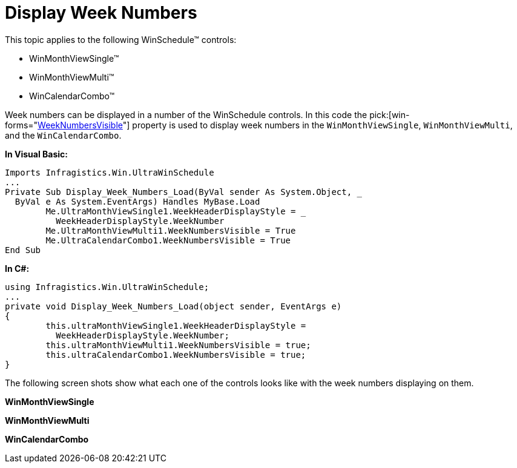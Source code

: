 ﻿////
|metadata|
{
    "name": "winschedule-display-week-numbers",
    "controlName": ["WinSchedule"],
    "tags": [],
    "guid": "{9DA534C8-D6D8-4CCA-B589-ABFDF7DC3B84}","buildFlags": [],
    "createdOn": "2005-07-07T00:00:00Z"
}
|metadata|
////

= Display Week Numbers

This topic applies to the following WinSchedule™ controls:

* WinMonthViewSingle™
* WinMonthViewMulti™
* WinCalendarCombo™

Week numbers can be displayed in a number of the WinSchedule controls. In this code the  pick:[win-forms="link:{ApiPlatform}win.ultrawinschedule{ApiVersion}~infragistics.win.ultrawinschedule.ultramonthviewsingle~weeknumbersvisible.html[WeekNumbersVisible]"]  property is used to display week numbers in the `WinMonthViewSingle`, `WinMonthViewMulti`, and the `WinCalendarCombo`.


*In Visual Basic:*
[source, vb]
Imports Infragistics.Win.UltraWinSchedule
...
Private Sub Display_Week_Numbers_Load(ByVal sender As System.Object, _
  ByVal e As System.EventArgs) Handles MyBase.Load
        Me.UltraMonthViewSingle1.WeekHeaderDisplayStyle = _
          WeekHeaderDisplayStyle.WeekNumber
        Me.UltraMonthViewMulti1.WeekNumbersVisible = True
        Me.UltraCalendarCombo1.WeekNumbersVisible = True
End Sub



*In C#:*
[source, csharp]
using Infragistics.Win.UltraWinSchedule;
...
private void Display_Week_Numbers_Load(object sender, EventArgs e)
{
        this.ultraMonthViewSingle1.WeekHeaderDisplayStyle = 
          WeekHeaderDisplayStyle.WeekNumber;
        this.ultraMonthViewMulti1.WeekNumbersVisible = true;
        this.ultraCalendarCombo1.WeekNumbersVisible = true;
}    

The following screen shots show what each one of the controls looks like with the week numbers displaying on them.

*WinMonthViewSingle* +
image:images\WinSchedule_Display_Week_Numbers_01.png[alt=""]

*WinMonthViewMulti* +
image:images\WinSchedule_Display_Week_Numbers_02.png[alt=""]

*WinCalendarCombo* +
image:images\WinSchedule_Display_Week_Numbers_03.png[alt=""]